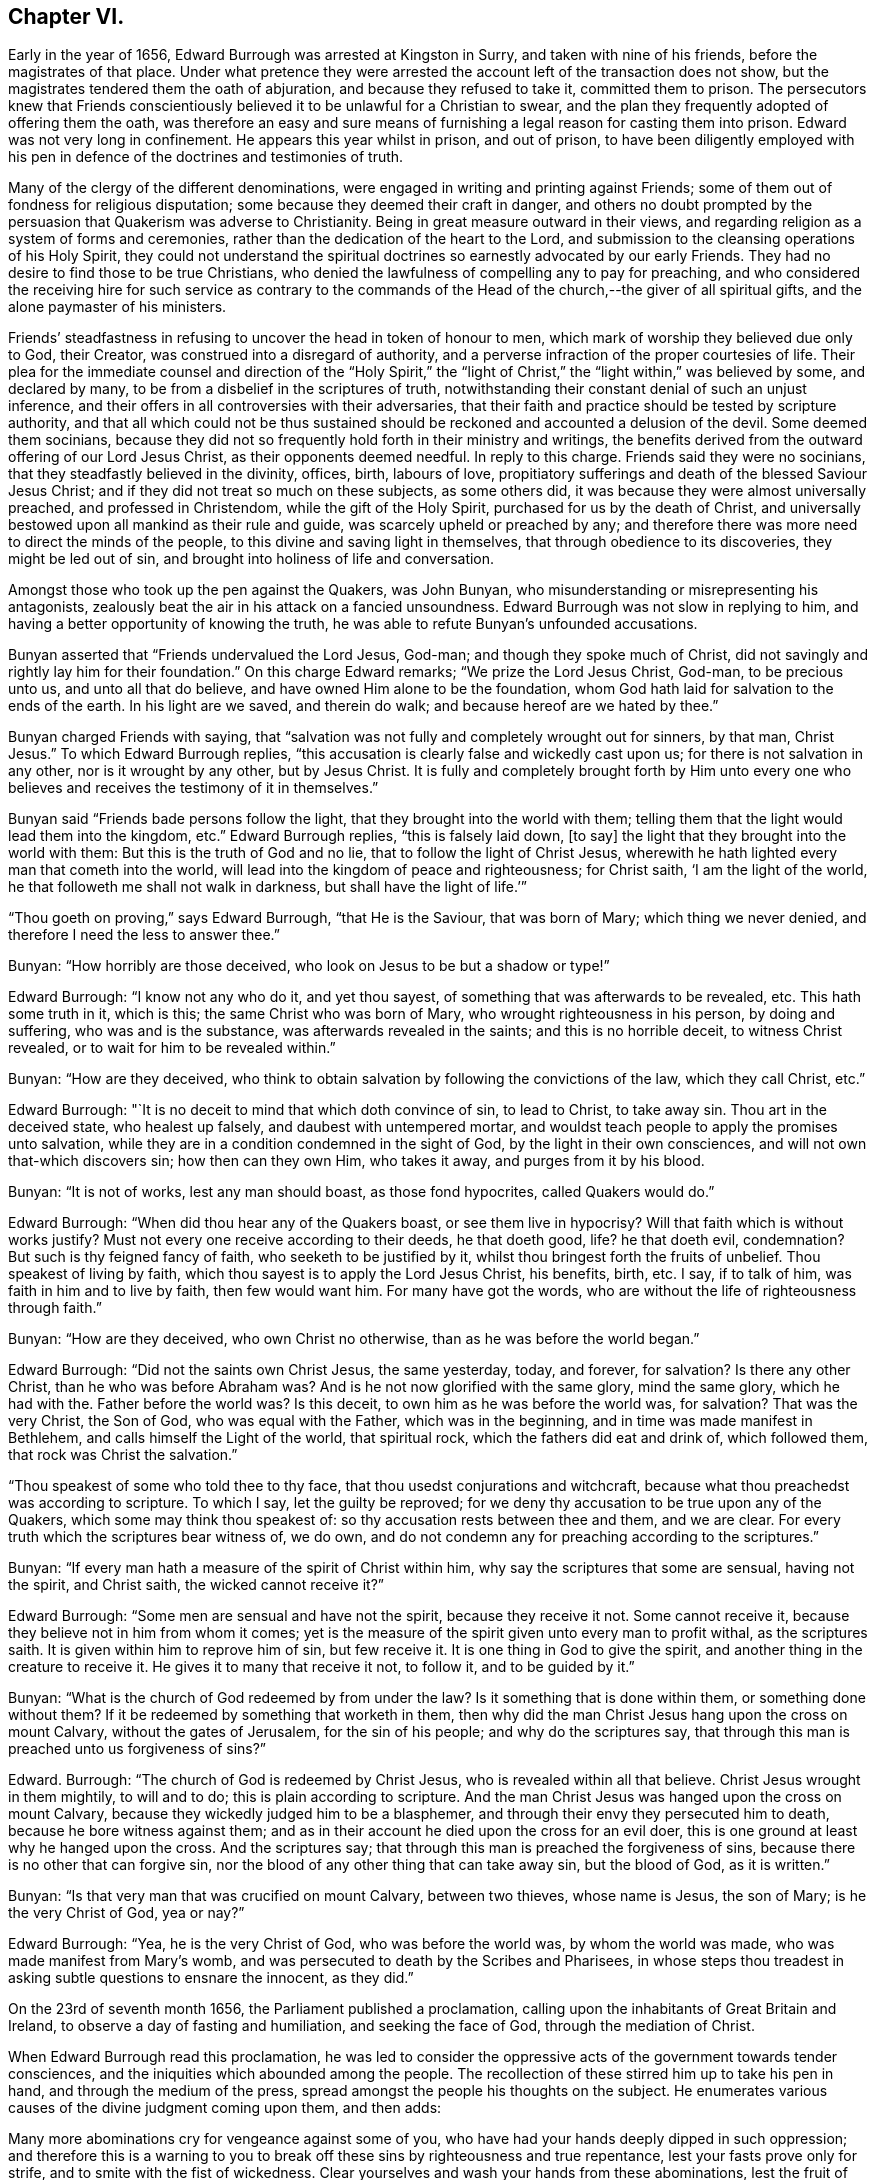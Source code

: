 == Chapter VI.

Early in the year of 1656, Edward Burrough was arrested at Kingston in Surry,
and taken with nine of his friends, before the magistrates of that place.
Under what pretence they were arrested the account left of the transaction does not show,
but the magistrates tendered them the oath of abjuration,
and because they refused to take it, committed them to prison.
The persecutors knew that Friends conscientiously
believed it to be unlawful for a Christian to swear,
and the plan they frequently adopted of offering them the oath,
was therefore an easy and sure means of furnishing
a legal reason for casting them into prison.
Edward was not very long in confinement.
He appears this year whilst in prison, and out of prison,
to have been diligently employed with his pen in
defence of the doctrines and testimonies of truth.

Many of the clergy of the different denominations,
were engaged in writing and printing against Friends;
some of them out of fondness for religious disputation;
some because they deemed their craft in danger,
and others no doubt prompted by the persuasion that Quakerism was adverse to Christianity.
Being in great measure outward in their views,
and regarding religion as a system of forms and ceremonies,
rather than the dedication of the heart to the Lord,
and submission to the cleansing operations of his Holy Spirit,
they could not understand the spiritual doctrines
so earnestly advocated by our early Friends.
They had no desire to find those to be true Christians,
who denied the lawfulness of compelling any to pay for preaching,
and who considered the receiving hire for such service as contrary to
the commands of the Head of the church,--the giver of all spiritual gifts,
and the alone paymaster of his ministers.

Friends`' steadfastness in refusing to uncover the head in token of honour to men,
which mark of worship they believed due only to God, their Creator,
was construed into a disregard of authority,
and a perverse infraction of the proper courtesies of life.
Their plea for the immediate counsel and direction of the "`Holy Spirit,`"
the "`light of Christ,`" the "`light within,`" was believed by some,
and declared by many, to be from a disbelief in the scriptures of truth,
notwithstanding their constant denial of such an unjust inference,
and their offers in all controversies with their adversaries,
that their faith and practice should be tested by scripture authority,
and that all which could not be thus sustained should
be reckoned and accounted a delusion of the devil.
Some deemed them socinians,
because they did not so frequently hold forth in their ministry and writings,
the benefits derived from the outward offering of our Lord Jesus Christ,
as their opponents deemed needful.
In reply to this charge.
Friends said they were no socinians, that they steadfastly believed in the divinity,
offices, birth, labours of love,
propitiatory sufferings and death of the blessed Saviour Jesus Christ;
and if they did not treat so much on these subjects, as some others did,
it was because they were almost universally preached, and professed in Christendom,
while the gift of the Holy Spirit, purchased for us by the death of Christ,
and universally bestowed upon all mankind as their rule and guide,
was scarcely upheld or preached by any;
and therefore there was more need to direct the minds of the people,
to this divine and saving light in themselves, that through obedience to its discoveries,
they might be led out of sin, and brought into holiness of life and conversation.

Amongst those who took up the pen against the Quakers, was John Bunyan,
who misunderstanding or misrepresenting his antagonists,
zealously beat the air in his attack on a fancied unsoundness.
Edward Burrough was not slow in replying to him,
and having a better opportunity of knowing the truth,
he was able to refute Bunyan`'s unfounded accusations.

Bunyan asserted that "`Friends undervalued the Lord Jesus, God-man;
and though they spoke much of Christ,
did not savingly and rightly lay him for their foundation.`"
On this charge Edward remarks; "`We prize the Lord Jesus Christ, God-man,
to be precious unto us, and unto all that do believe,
and have owned Him alone to be the foundation,
whom God hath laid for salvation to the ends of the earth.
In his light are we saved, and therein do walk; and because hereof are we hated by thee.`"

Bunyan charged Friends with saying,
that "`salvation was not fully and completely wrought out for sinners, by that man,
Christ Jesus.`"
To which Edward Burrough replies,
"`this accusation is clearly false and wickedly cast upon us;
for there is not salvation in any other, nor is it wrought by any other,
but by Jesus Christ.
It is fully and completely brought forth by Him unto every one
who believes and receives the testimony of it in themselves.`"

Bunyan said "`Friends bade persons follow the light,
that they brought into the world with them;
telling them that the light would lead them into the kingdom, etc.`"
Edward Burrough replies, "`this is falsely laid down, +++[+++to say]
the light that they brought into the world with them:
But this is the truth of God and no lie, that to follow the light of Christ Jesus,
wherewith he hath lighted every man that cometh into the world,
will lead into the kingdom of peace and righteousness; for Christ saith,
'`I am the light of the world, he that followeth me shall not walk in darkness,
but shall have the light of life.`'`"

"`Thou goeth on proving,`" says Edward Burrough, "`that He is the Saviour,
that was born of Mary; which thing we never denied,
and therefore I need the less to answer thee.`"

Bunyan: "`How horribly are those deceived,
who look on Jesus to be but a shadow or type!`"

Edward Burrough: "`I know not any who do it, and yet thou sayest,
of something that was afterwards to be revealed, etc.
This hath some truth in it, which is this; the same Christ who was born of Mary,
who wrought righteousness in his person, by doing and suffering,
who was and is the substance, was afterwards revealed in the saints;
and this is no horrible deceit, to witness Christ revealed,
or to wait for him to be revealed within.`"

Bunyan: "`How are they deceived,
who think to obtain salvation by following the convictions of the law,
which they call Christ, etc.`"

Edward Burrough: "`It is no deceit to mind that which doth convince of sin,
to lead to Christ, to take away sin.
Thou art in the deceived state, who healest up falsely,
and daubest with untempered mortar,
and wouldst teach people to apply the promises unto salvation,
while they are in a condition condemned in the sight of God,
by the light in their own consciences, and will not own that-which discovers sin;
how then can they own Him, who takes it away, and purges from it by his blood.

Bunyan: "`It is not of works, lest any man should boast, as those fond hypocrites,
called Quakers would do.`"

Edward Burrough: "`When did thou hear any of the Quakers boast,
or see them live in hypocrisy?
Will that faith which is without works justify?
Must not every one receive according to their deeds, he that doeth good, life?
he that doeth evil, condemnation?
But such is thy feigned fancy of faith, who seeketh to be justified by it,
whilst thou bringest forth the fruits of unbelief.
Thou speakest of living by faith, which thou sayest is to apply the Lord Jesus Christ,
his benefits, birth, etc.
I say, if to talk of him, was faith in him and to live by faith, then few would want him.
For many have got the words, who are without the life of righteousness through faith.`"

Bunyan: "`How are they deceived, who own Christ no otherwise,
than as he was before the world began.`"

Edward Burrough: "`Did not the saints own Christ Jesus, the same yesterday, today,
and forever, for salvation?
Is there any other Christ, than he who was before Abraham was?
And is he not now glorified with the same glory, mind the same glory,
which he had with the.
Father before the world was?
Is this deceit, to own him as he was before the world was, for salvation?
That was the very Christ, the Son of God, who was equal with the Father,
which was in the beginning, and in time was made manifest in Bethlehem,
and calls himself the Light of the world, that spiritual rock,
which the fathers did eat and drink of, which followed them,
that rock was Christ the salvation.`"

"`Thou speakest of some who told thee to thy face,
that thou usedst conjurations and witchcraft,
because what thou preachedst was according to scripture.
To which I say, let the guilty be reproved;
for we deny thy accusation to be true upon any of the Quakers,
which some may think thou speakest of: so thy accusation rests between thee and them,
and we are clear.
For every truth which the scriptures bear witness of, we do own,
and do not condemn any for preaching according to the scriptures.`"

Bunyan: "`If every man hath a measure of the spirit of Christ within him,
why say the scriptures that some are sensual, having not the spirit, and Christ saith,
the wicked cannot receive it?`"

Edward Burrough: "`Some men are sensual and have not the spirit,
because they receive it not.
Some cannot receive it, because they believe not in him from whom it comes;
yet is the measure of the spirit given unto every man to profit withal,
as the scriptures saith.
It is given within him to reprove him of sin, but few receive it.
It is one thing in God to give the spirit,
and another thing in the creature to receive it.
He gives it to many that receive it not, to follow it, and to be guided by it.`"

Bunyan: "`What is the church of God redeemed by from under the law?
Is it something that is done within them, or something done without them?
If it be redeemed by something that worketh in them,
then why did the man Christ Jesus hang upon the cross on mount Calvary,
without the gates of Jerusalem, for the sin of his people; and why do the scriptures say,
that through this man is preached unto us forgiveness of sins?`"

Edward.
Burrough: "`The church of God is redeemed by Christ Jesus,
who is revealed within all that believe.
Christ Jesus wrought in them mightily, to will and to do;
this is plain according to scripture.
And the man Christ Jesus was hanged upon the cross on mount Calvary,
because they wickedly judged him to be a blasphemer,
and through their envy they persecuted him to death,
because he bore witness against them;
and as in their account he died upon the cross for an evil doer,
this is one ground at least why he hanged upon the cross.
And the scriptures say; that through this man is preached the forgiveness of sins,
because there is no other that can forgive sin,
nor the blood of any other thing that can take away sin, but the blood of God,
as it is written.`"

Bunyan: "`Is that very man that was crucified on mount Calvary, between two thieves,
whose name is Jesus, the son of Mary; is he the very Christ of God, yea or nay?`"

Edward Burrough: "`Yea, he is the very Christ of God, who was before the world was,
by whom the world was made, who was made manifest from Mary`'s womb,
and was persecuted to death by the Scribes and Pharisees,
in whose steps thou treadest in asking subtle questions to ensnare the innocent,
as they did.`"

On the 23rd of seventh month 1656, the Parliament published a proclamation,
calling upon the inhabitants of Great Britain and Ireland,
to observe a day of fasting and humiliation, and seeking the face of God,
through the mediation of Christ.

When Edward Burrough read this proclamation,
he was led to consider the oppressive acts of the government towards tender consciences,
and the iniquities which abounded among the people.
The recollection of these stirred him up to take his pen in hand,
and through the medium of the press,
spread amongst the people his thoughts on the subject.
He enumerates various causes of the divine judgment coming upon them, and then adds:

Many more abominations cry for vengeance against some of you,
who have had your hands deeply dipped in such oppression;
and therefore this is a warning to you to break off
these sins by righteousness and true repentance,
lest your fasts prove only for strife, and to smite with the fist of wickedness.
Clear yourselves and wash your hands from these abominations,
lest the fruit of them be given to you to eat for food.
Let this, O ye rulers! be acceptable counsel unto you,
that the day of happiness may appear,
and the long expected day of liberty may yet dawn through this dark night of bondage,
which overshadows your heads that you cannot behold the glory of the sun.
And herein shall you be established, and we shall have cause to bless the Lord for you,
and with you; otherwise you shall fail, and evil shall be upon you,
and upon the nation for your sakes.

You that fear God, give audience, and keep yourselves pure from the iniquities,
which the rest love to drink in; and though your power be shorter,
and your voice lower than the uprightness of your hearts desire,
be faithful unto God in bearing your testimony for him,
and against all that which with the light of Jesus, you see to be contrary to him.
Be awakened unto righteousness, judgment and mercy.
The light is springing over your heads,
and the day of the Lord is dawning out of darkness;
a seed is sown in your dominions which cannot be rooted out,
till it has overspread the earth with the precious fruit thereof;
and though it be striven against to be plucked up,
yet shall the branch and root thereof be everlastingly renowned, for it is the true Jew,
and he that falls before it shall never rise up again.

Edward Burrough, in the midst of his numerous other engagements,
found time to superintend the printing of various
writings from the prolific pen of his friend,
and father in the truth, George Fox.
To some of these he prefixed or added a few lines.
A preface written by him to one of these publications,
entitled A Testimony of the True Light of the World,
bears date the 1st of the eleventh month, 1656.
In this preface he says;
"`This is truth from the Lord God,--there is no other name given for salvation,
but the name of Jesus; there is no other Christ Jesus,
but he who lighteth every man that cometh into the world.
Except this Christ Jesus be revealed by the Spirit of the Father within,
salvation is not received by him.
Therefore all Friends who have received the testimony
of the light of the Son of God within you,
and have believed the report of the Father, and of the Son,
hold fast the word of that testimony and dwell in it, and walk in it.
This is the power of God, which will keep you from all unrighteousness,
and so from condemnation.
If any turn from the light, they run into evil, and backslide from the Truth.
Such shall bear their own shame and condemnation, in the sight of God,
and all his children; for this is the message which was, and is, '`God is light,
and in him is no darkness at all.`'`"

John Bunyan was still unable to understand Quakerism,
and being stirred up by the reply of Edward Burrough,
he came out in print with a "`Vindication`" of his
former charges against the Society of Friends.
Edward was not long in following him through the press with an answer,
in a quarto of 64 pages, entitled, Truth the Strongest of All.
This reply set forth the doctrines of the Christian religion in words,
which to one who was prepared to understand the language employed,
and to give credit to the author for sincerity,
would have been sufficient to establish the Scriptural
soundness of Edward Burrough and his friends.
But John Bunyan was not in a condition to perceive it,
and it is probable that the closeness of the reproofs administered to him,
had a tendency to blunt his appreciation of the force of the argument.

Soon after this publication, which was issued from the press,
in the twelfth month of this year,
Edward Burrough left London to visit the brethren in Essex,
Francis Howgill being at this time in Kent.
Edward soon returned to the city,
where the difficulties connected with James Nayler
and his ranting companions had not subsided.
Appreciating the trials to which some of the newly convinced were subjected,
because of James Nayler`'s fall, Edward wrote two epistles of encouragement to them.
These he sent from London the 2nd of the third month 1657.

The first addressed "`to all the called and chosen to faithfulness in Christ Jesus,
and to such as are found worthy to suffer,`" contains the following; viz.

To all the children of light everywhere, who fear and love the Lord,
who are begotten of God, and unto whom he is known in the spirit and in the truth,
this is a testimony of the Father`'s love unto you.
Grace, mercy, and peace, from him that lives forever, the God of light and life,
be multiplied in you all, that you may daily be renewed in strength,
and girded with truth, and armed with the whole armour of God,
and may be kept by his power until the day of salvation,
to walk in subjection to Jesus Christ, witnessing the power and presence of God in you,
and amongst you, giving you power to fulfill his will in all things.
Thus into all righteousness, and out of all evil you may be led,
and preserved unto the end;, and in the end to show forth the praises of God,
in this generation, as a people called of him,
and redeemed by him for his great glory`'s sake; even so Amen, and Amen.

Dearly beloved, this is the message which came unto you, which is true,
that God is light, and in him is no darkness at all;
the message of peace and reconciliation,
and of glad tidings unto all that have sought the Lord, which we received of him,
and you have heard.
All that have received it are gathered to God, and are in covenant with him,
and one with another,
and are in that which reconcileth and joineth unto Christ Jesus the second Adam.
He is the Lord from Heaven, the prince of peace, the Saviour and the deliverer,
who is made manifest in power, and condemneth the transgressor, and slayeth the enmity,
and raiseth the life out of death.
This is he who kills and makes alive, even God who is light, who brings down one,
and sets up another; who makes war against the mighty, and gives peace to the poor;
and besides him there is none.
He searcheth man`'s heart, and trieth the reins, and knows the thoughts,
and every creature is manifest in his sight,
who gives to every one according to his doing.
This is he who standeth in the congregation of the righteous, even in the midst of us,
and siteth Judge amongst the gods.
Unto him must all the gods of the earth bow,
and the inhabitants of the earth must tremble before him;
and unto him every tongue shall confess, and the light in every man shall answer,
when he ariseth to judgment, who is a swift witness,
to condemn or justify all the children of men on the face of the earth.

This is the God of truth whom we worship, and who will be worshipped in spirit,
and in truth, who is the God of Abraham, and his seed forever;
and with him there is no change, nor shadow of turning.
He hath made known his name, and his power, and his wonderful works in this his day,
and hath caused his voice to be heard in the earth, and the dead have heard,
and now live.

And his name is exalted on high amongst all that fear him, and obey his voice;
and he hath given his Son a covenant of light,
who lighteth every man that cometh into the world with the true light of life,
or condemnation, that all who receive him may come to the knowledge of the Father,
whom to know is life eternal.

And this is the Christ, the Saviour, in whom we have believed, and whom we preach,
who is the way, the truth, and the life, the foundation of God, which cannot be moved;
the Word of God is his name, and there is no other name given for salvation.
This is he who was dead, and is alive, and lives forevermore,
and there is no other to be looked for.
If any preach any other, let them be accursed; and if any bring any other message,
let them not be received.

All you who have believed in Christ Jesus, who is the light of the world,
and have received the knowledge of God, who is light himself and searcheth your hearts,
I exhort you, and warn you all in his presence, to wait upon him, and to fear before him,
and to walk with him forever in uprightness of heart,
which is of great price in his sight.
Forget not his righteous judgments, which he hath made known,
lest you wax fat through mercies, and rebel against him,
and become disobedient and gainsaying, and so be destroyed from being a people;
but be stayed upon the Lord, and let your hearts be established with grace.
Be not tossed, nor shaken with any wind of doctrines of men,
which is not from the life of God, nor reacheth to the life in you,
but begets into idolatry, to worship other gods than he who is light.

Be not troubled at temptations, nor at sufferings, nor at reproaches,
nor any other thing; but stand in the counsel of God, and in his long-suffering,
and wait patiently upon him, in your measure of the grace of God received,
which is sufficient for you, to preserve you, that you may receive victory over death,
and over him that hath the power of it,
to trample upon all that which is contrary to the life of God within you,
and without you.
Neither be you troubled nor offended in Christ.
If any among you deny the Lord, and backslide from his pure way,
through an evil heart of unbelief, and so become disobedient children,
and vex the righteous soul, such shall bear their own burden,
and condemnation in the day of the Lord; and shall know, that truth changes not,
but is the same forever, though the deceitful-hearted through unbelief depart from it,
and choose their own ways, and despise the counsel of the Lord, to their own destruction.

But be ye more watchful, and faithful, and valiant for the truth upon earth,
unto the end; that you may be found faithful witnesses unto the name of Lord,
in this crooked generation; and may receive the fulfilling of the promise of God,
and may witness God within you, the Emanuel, the Saviour, God with us.
This is the whole salvation, and there is no other to be expected, or witnessed,
than this, that God dwells in us, and walks in us, according to his promise;
and all that know this, need not go forth to the right hand, or to the left,
but salvation is come unto us.

He takes away sin, and saves from it, and from condemnation;
and who witness this are begotten by the word of God, and born of the immortal seed,
and are new creatures.
Now there is no condemnation, but the reward of righteousness and peace to us,
who are not in the flesh, but in the spirit.
Here we witness the Lord is our God, and we are his people,
and he seeth no sin in us who are born of him, nor remembers iniquity;
but his covenant is with us,
and the kingdom is become the Lord`'s and his dominion is set up.
Here God is all in all, where the prince of darkness is cast out;
and this is the end and substance of all ministrations, which we bear witness of.

I exhort all you that are called of God everywhere,
patiently to wait in the way of the Lord, and in his judgments, to receive this,
and to possess it within you, that you may be worshippers of God, and doers of his will,
and may have the witness, that you are accepted of him,
and may know your calling and election sure, where nothing that defileth can enter,
but that may be taken away and removed.
And him you may feel and witness, whom Satan hath nothing in, who is the second Adam,
and cannot be overcome, but is greater than the first Adam,
who was overcome (though innocent), and is lost from the presence of God.
But he in whom there is no sin, and who cannot transgress,
comes to seek and to save that which was lost in sin,
and to bring back that which was driven away by sin.
He is greater than innocency, and overcometh the devil, and is called the Son of God;
and to him that overcometh, who is the light of the world,
is all power given of the Father.
And know him in you all to be greatest, who is not of the world,
nor can bow to the devil, to give you dominion and authority over all the world,
and the powers of hell and death, even he who sealeth up the old dragon in perdition,
never more to deceive.
He who witnesseth this, knoweth the election which it is not possible to deceive,
or be deceived.

As every one of you have received him who is the Lord from Heaven,
so let your faith stand in him, and walk in him;
and let all your conversation be ordered by him,
in all pure and blameless walking in the sight of your enemies,
that it may be manifest that you are branches in him,
and that you have received power to become the sons of God,
and that you are heirs of the inheritance which shall not fade away.

And all you that witness this, your eye is open to see God,
and you are cleansed from sin by the Word of God, and you have received peace with God,
and glad tidings from him in your own souls; and this is salvation by the second Adam.
Herein be established and settled, and look not for another;
for there is not any besides this Saviour, and this salvation; but if any preach another,
believe him not; and if any cry, lo here, and lo there is Christ, without you,
go not after them, nor follow them, but know him within you, who is greater than all.
Yea, if we ourselves, or an angel from Heaven, preach any other Jesus,
than he that lighteth every man that cometh into the world; or any other salvation,
than God with us, let us be accursed.
For this is the gospel of our salvation, Christ Jesus within us the hope of glory,
the power and wisdom of God to rule and reign in us,
by which we are changed from death to life,
and translated from the power of darkness into the kingdom of his dear Son.

And now all Friends and elect of God, who are called and faithful,
you that have received this testimony which God hath given of the Son,
and which the Son hath given of the Father,
which in faithfulness hath been testified in this generation;
I exhort you all in the fear and counsel of the Lord,
take heed to that which you have believed, and heard, and learned of the Father,
which is the truth as it is in Jesus, and shall abide forever.
Be not removed from your hope, nor given to change, but mind the life of God in you all,
which is immortal, and is but one,
and it answereth to the Lord in judgments and in mercies,
and one to another in that which is righteous and just,
and witnesseth against all the works of the world, which are evil,
and not wrought in God.

Ye that know this which is of the Father in you, dwell in it, and walk in it,
and be not shaken out of it, nor removed from it,
for it is the way of peace unto everlasting rest, where there is no sorrow,
but righteousness, peace and joy in the Holy Ghost.
Every one in particular, have salt in yourselves to savour withal,
that you may resist the wicked one in all his temptations,
and may not join to anything which is out of union, and contrary to the life of God,
and to the truth which you have received; that you may never be betrayed of your hope,
nor of the simplicity which is in Christ Jesus, in which the Father is well pleased.
Let the light of the world guide you in all things,
that your works may be wrought in God, never to be condemned, nor you to suffer loss;
knowing this first, that none are justified by him,
but them that are led and guided by him; and to whom he is a Saviour,
he is also a teacher, and he is given to teach in all the ways of truth.

Let your fellowship be in the life and power of God,
and know not one another in words only, and in outward appearance,
but witness one another in the spirit and in the truth, and have communion there,
in breaking the bread of life, that Christ Jesus may be seen to be head in you,
and you members to serve him, and one another, all receiving wisdom from the head,
and virtue from the vine, Christ Jesus, that you may abound in love, mercy and peace,
and all the fruits of righteousness unto the Father.
Dwell in the fear and counsel of God, and be subject to his will,
not despising the cross, which is the power of God,
which slayeth the birth that is born of the flesh, which is not heir of the promise;
but walk in the cross daily, that your understandings may be kept open,
to try and discern all spirits, whether they be of God.

Believe not every spirit, for lying spirits may arise among yourselves,
and go forth from the light, who are not in the truth,
but in the feignedness and hypocrisy, with false visions, and lying imaginations,
handling the word of God deceitfully, and corrupting and perverting the pure way of God;
having the form, but not the power, having left the power and gone from the light.
Such utter the words of truth without the life, and are but as the chaff to the wheat,
and they are to be denied and resisted, and not joined to,
lest innocency and simplicity be betrayed, and your faith made void,
and so you be destroyed from the life of God, and death surprise you,
and darkness enter your dwellings, and so unbelief, and doubting and murmuring,
and lustings after evil arise in you,
and you be perverted from the worship of the true God,
and grieve his righteous spirit by bowing to idols, and following of other lovers;
and so the true God, who hath brought you out of Egypt,
and made manifest his power in you, be forgotten,
and the faith of his Son made shipwreck of,
and your latter end be worse than the beginning,
and the name of the Lord be dishonoured by you; and then woe unto you,
his wrath shall suddenly break out against you.

Wherefore hear and fear, and hearken unto the word of the Lord.
He hath caused his light to shine forth, and his voice to be heard;
he hath proclaimed his name amongst you,
and hath caused his marvellous light to approach when you sat in darkness,
in the land of the shadow of death.
When you were lost, he sought you, and when you were driven away and scattered,
he found you, and brought you home.
When you were in your blood and no eye pitied you, he had mercy upon you,
and bound you up, and healed you.
When you were dead, he said unto you, live; and it was so.
When you were led captive by the devil under the power of death,
he broke the chains and set you free; and when there was none to help or save,
his own arm brought deliverance and salvation,
and the way of life and peace he set before you.

And now all this hath his own arm accomplished,
that you should be a praise unto him forevermore.
If you walk in the way which he hath set before you,
and keep his covenant which he hath made with you, and fulfill his will,
and walk in righteousness, in love, and unity, in meekness, lowliness, humbleness,
and in soberness, and watchfulness, and in fear of his name;
then shall his presence never forsake you,
nor his outstretched arm cease to defend and preserve you.
He shall go before you, and be your reward; and he shall be your God,
and you shall be his people; and shall dwell in him; and he shall be your hiding-place,
and he will be to you a father, and you shall be his children,
and his blessing and peace shall remain in your habitations forever and ever.

But if any of you turn aside for a thing of naught, after vanity,
and deny the way of righteousness, and forget the Lord and kick against him,
and follow the way and counsel of your own hearts, and worship other gods,
and join yourselves to strangers, and make the cross of Christ of none effect,
and turn from the light of Christ within you, and fulfill your own wills,
and the desire of your own minds,
and go out of the fear of the Lord into the liberty of the flesh,
(which is not the liberty in Christ Jesus) and so seek yourselves,
and strive for mastery, to be one above another, and surmise evil one against another,
and the bond of peace be broken, and vain contention and strife appear;
then shall the rod of God smite you, and his wrath be suddenly kindled against you,
and you shall not prosper, but his countenance shall be hid,
and the terrors of the Lord and lamentations shall possess you,
and peace shall flee far from you.
Such shall be cast out of the camp of the Lord,
and shall have no part in the inheritance, but the blessing shall depart,
and the curse shall enter, till utter destruction.
If any of you deny the Lord, unto whom his way is made manifest, he will deny you,
and you shall have no part in him,
but vengeance in flames of fire will he render upon the disobedient,
manifold more than if his love and way of peace had not been made manifest to you,
and the light of the world is your condemnation forevermore, if you turn from it.

And in the presence of the living God, I warn you all, believe not that spirit,
neither follow it,
which brings any other message than what hath been declared from the beginning.
Believe not him which crieth, lo here, or lo there is Christ without you,
or that draweth from the measure of Christ within you, to hearken to,
or to be taught by any other thing.
For that spirit is not of the Father which preacheth any
other Christ than he that is the light of the world,
and lighteth every man that cometh into the world; or bringeth any other message,
than that God is light in himself, and hath given his Son a light into the world.
This is the true testimony of the Father, and of the Son;
and he that testifieth any other message, is to be judged and denied.
He is not a worshipper of the true God, but out of the truth, and in the error,
and a deceiver, being deceived.

Believe not that spirit, neither follow it,
which ministereth to others that which it hath not learned of the Father,
but hath the words without the power,
and liveth not in the power of what it ministereth forth in words,
nor is in what it declareth, but is in outward show, in the hypocrisy and feignedness,
and reacheth not the life of God, but vaileth and covereth it;
that spirit is not of the Father, but is to be denied, and not received.

Believe not that spirit, neither follow it, which is at liberty in the flesh,
and maketh the offence of the cross to cease,
which is exalted out of the fear of the Lord, in the liberty of the earthly,
which crucifieth the life, and darkeneth the eye.
That spirit will boast of joy and peace, and experience, and knowledge,
and speak high words in the airy mind, and would lead you to glory above the cross,
till you be past feeling the life; and that spirit begetteth into the love of the world,
which passeth away.
Beware of that spirit, for it is not of the Father, but to be condemned.

Believe not that spirit, neither follow it, which is hasty, and forward, and rash;
for that goeth out of God`'s counsel and betrayeth the just, and striveth to be greatest,
and to be above the weak, and despiseth him, and would be master, and not a servant,
and would rule, and not be ruled in the meek and lowly government of Christ.
That spirit will judge rashly and unsavourily,
and condemn another in secret in what itself is guilty of.
Beware of that spirit, for it is not of God, but to be judged with the life of God.

Believe not that spirit, neither follow it, which seeks to have praise of men,
and would beget divisions and make parties,
which respects persons and glories in gifts and knowledge, and parts,
more than in the giver, and admires men more than Him that gives the increase,
and feeds of the knowledge in that nature which is to be famished,
and glories in what hath been done by it,
as though it had not received power from the Lord,
and is exalted as though it bore the root, not knowing that it is borne of the root.
That spirit spends its treasures amongst harlots, and despises the poor,
and seeks occasion to glory over the weak, that it may be renowned;
beware of that spirit, I charge you all, for it is not of the Father, nor to be followed,
but to be condemned, and resisted unto death.

Believe not that spirit, neither follow it,
which preacheth not from the measure of God received, and to be manifest to it in you,
and approved by it only; but speaks above the measure,
and reaches not to the measure of the grace of God; which leads after words,
and cries peace to the rich, and judgment to the poor,
and the word of God is not divided aright, but heals up falsely,
and daubs with untempered mortar, and cries war where God speaks peace.
That spirit is a deceiver and a betrayer, and feeds but the ear, and not the life,
and darkens the counsel of God by words without knowledge, and is not of the Father,
but of the world, and to be denied and condemned.

Believe not that spirit, neither follow it, which is not subject to rule and order,
and is not meek, and diligent, and long-suffering, but heady, and high, and untoward,
seeking occasions against the just, and watcheth for evil.
That spirit will not bear reproof, but is slothful and careless, surmising evil,
and backbiting, and conforms in appearance, making a fair shew, but is not unto God,
as it appears to man.
It would go, and is not called; and will not go when it is called;
and seeks for the praise of men more than God, and that is fruitless ground,
and brings forth briars and thorns in secret, which chokes the seed of God.
Beware of that spirit, it is a lover of this world; have no fellowship with it,
for it is a deceiver, and is to be denied.

Believe not that spirit, neither follow it, which is tossed and unsettled,
and is given to change, and is not established with grace,
but hunts for the precious life, and seeks by flattery to beguile the innocent.
This spirit is zealous for a moment, but is soon overcome,
and brings not forth fruit to perfection, but withers,
and its latter end is worse than the beginning.
That spirit is exalted into presumption in peace, and cast into desperation in trouble,
and the double mind lodgeth in it, and it is unstable in all its ways,
and is a ground for the seed of Satan, and to it there is no peace from God;
and beware of that spirit, for it is not of the Father, but to be condemned.

Believe not that spirit, neither follow it, which is more zealous than knowing,
whose zeal is without true knowledge, and stands in that which is corrupted,
that flourisheth for a moment, but cannot endure forever.
It hath no root in itself, but is furious and passionate, and not long-suffering.
That spirit knows not itself, but would devour its adversaries with bitterness,
and not gain by long-suffering; that is not the spirit of the Father,
but must be denied in all.

Believe not that spirit which draws back into the world, into its lusts and liberty,
and fashions which pass away.
That spirit forgets God and draws back, for his soul hath no pleasure in it,
but is vexed with it, where the cross is made of none effect,
and the false liberty is walked in, which murders the life.
That spirit is of the devil, and is to be condemned.

And now all friends of God everywhere, who know him, and are known of him,
whom he hath gathered out of this untoward generation, be diligent in your callings,
and keep your meetings in faithfulness, waiting upon the Lord,
that you all may receive of his fullness, and may be nourished up unto himself,
as trees of righteousness, the planting of his own right hand,
to spread forth his name and glory, as a people saved by him.
And this know and understand, that spirit is not of the Father,
which confesseth not the Son to be come in the flesh,
who destroys the works of the devil, and takes away sin.
That spirit believe and follow which condemns sin, and destroys it, and takes it away,
and so gives peace with God in your consciences, and leads you into all truth,
and keeps you from all evil.
You that witness this, the Son you know, and the Father you know, to dwell with you,
and in you; and this is the first, and the last.
Believe in him, and follow him, and look not for any other;
and in this the Father of life and glory, whose dominion is without beginning and end,
establish you, and preserve you: amen and amen.

The second Epistle addressed "`to all that suffer for the testimony of Jesus,
and for his name`'s sake,`" is as follows; viz.

The glorious God of truth hath appeared,
and made known his way and truth perfectly in this our day,
and hath chosen unto himself faithful witnesses, to testify of his name,
and of his truth before rulers and people;
and hath brought forth a seed which is not of this world, which cannot bow to the devil,
but is heir of God`'s inheritance,
though a sufferer in this world under the powers thereof.
Many in this generation, who are called, and faithful, and chosen,
bear witness unto the name of the Lord in sufferings and tribulations,
whom he will honour, because they honour him,
who is exalting his truth and his people through sufferings.

And now all Friends who are called to suffer for the testimony of Jesus,
and for the exercise of a pure conscience, which you hold,
be valiant for the truth upon earth, and faint not,
but finish your testimony with joy for the Lord, and against all your enemies.
Look not forth at afflictions and sufferings,
but look beyond them to the recompense of reward; neither be offended in Christ,
though ye are called to suffer for him, and for his name sake;
but dwell in the peace with God, which is a sufficient reward.
Take heed to your life which is immortal, that you may feel and enjoy it,
and account that the present sufferings are not worthy
to be reckoned with the glory that is to be revealed,
and of which you have the earnest, even present peace with God.
Look beyond your sufferings, and feel the life of God in you fresh and lively,
which is more than all things, to carry you above all the world, and all its envy,
which is against the seed of God.

Take heed of temptations, for the power of Satan will work,
and is near to tempt you in sufferings, to gain dominion over you,
and to touch your life, and to cast you down.
Therefore mind the life of God in you to have dominion, which Satan hath nothing in,
which is not given him to touch; and that is more than all; yea,
all that a man hath will he give for his life to enjoy, when he is tried.
You are tried by sufferings and tribulations, and your faith and patience are proved;
therefore approve yourselves faithful unto the Lord, by long-suffering and patience,
that Satan overcome you not.
Though he may touch you, and have power to cast some of you into prison,
and otherwise to winnow you, and to try you for your life; yet be faithful unto death,
and you shall receive the crown of life eternal; and keep the word of his patience,
that you may be delivered, and Satan may bow under your foot.

And all you who suffer for well-doing,
who hold fast the testimony which you have received of God,
when your hearts are searched, you are blessed from the Lord;
you shall possess your reward, which no man can take away, even the life, and liberty;
and treasure, which Satan cannot touch or spoil you of.

Ye that suffer because you cannot fulfill wickedness, nor the will of man,
but are of the seed which cannot please man, nor bow to the devil; ye suffer for Christ,
and for righteousness sake, who cannot walk contrary to the light of Christ within you,
but rather choose to suffer under corrupt men and laws,
than to transgress God`'s righteous law, written in your hearts;
you are chosen to fulfill the will of God by sufferings, and are not of the world,
and therefore the world hates you.

All you that suffer imprisonment of body, or spoiling of goods, or travails,
or any other thing, because you cannot pay tithes,
this is the word of the Lord God unto you; you suffer for righteousness sake,
and for the name of Christ, and unjustly, by the oppression of men, for well-doing,
and not for evil; and the Lord will be your exceeding great reward.
Look beyond your outward liberty, and know the liberty in spirit, in the Father,
and in the Son, where is everlasting peace and freedom,
which none can bring into bondage.
Look beyond all outward treasure and riches, and see God`'s treasure, and possess it,
which never waxes old, which none can spoil you of.

As witnesses for the Lord, and for his truth and covenant you suffer;
and it is for a testimony against all your enemies,
and against oppression and oppressors.
For the cry of that oppression the land groans, and for ages hath done;
but the Lord is now risen against it; for its cry reacheth to heaven,
against the unrighteous exactors, whose cruel hands have heavily oppressed the just,
and the poor in this particular.
Your suffering is for a testimony against your cruel adversaries,
whether priests or others, and against the unjust judges and lawyers,
and their whole train of oppressors; for this end are you called to suffer,
and to you it shall be made easy, if you abide in the counsel of God,
till vengeance overcome your adversaries.
Therefore lift up your heads, and fulfill the will of your Father in patience,
and in faithfulness, till the Lord appear for you, who hearkeneth to the cry of the poor,
and regardeth him that suffereth unjustly,
and will recompense the oppressors into their bosoms; will break every yoke,
and be a terror to all the cruel hearted.

And all you that suffer,
who are moved by the power of the Lord to bear witness against the false worships,
and against the false teachers, and idol temples, of which the land is full;
and who are moved to testify against sin, in rulers, priests or people;
whether your sufferings be imprisonment, or beating, and stoning,
or other abuses or cruelties whatsoever, which the devil hath power to lay upon you;
you suffer for righteousness sake, and for the name of Christ, and for well-doing,
if in the wisdom of God you be guided,
and the Lord will be your reward and peace forever.
Lift up your heads, and rejoice in him, and abide in his counsel,
ye that suffer herein for him, and for his name`'s sake.
Your suffering is for a testimony against all this generation;
against the idol worships and ways, which God`'s soul loathes,
and which he will confound; and against the idol teachers, and false prophets,
and priests, who preach for hire, and make merchandise of souls,
against whom God`'s wrath is kindled, and upon whom his indignation will be poured.
It is a testimony against the sins of rulers and people, which abound in this generation,
till the measure of it be fulfilled through persecuting you, who warn them of the evil,
and bear witness against their evil deeds,
that God may be justified when he condemneth them.

He is risen against the worships, and ways, and teachers, and people,
whose abominable iniquities have overgrown the world,
and profaneness hath gone forth from them, through nations, rulers, and teachers,
and people are all out of the way, and given to vanity, to covetousness, and idolatry;
and the breath of the Lord shall consume all who do oppress the just.

Therefore Friends, be patient and content under all tribulations and suffering,
and feel God`'s living presence near you, to overshadow you, and to be your hiding place;
and know the life, which the wickedness and cruelty of man cannot touch or reach unto;
and dwell in the power of the Lord, which moves to bear witness for him,
and against all those abominations;
and that will keep you above all the afflictions which can be cast upon you,
and you will be on the top of your enemies,
and the seed of the serpent shall hardly bruise your heel.

Woe unto the idol worships, and temples, and teachers, to all the hirelings,
and deceivers, who feed themselves and not the flock, who abound in the world,
and in this nation.
The Lord is risen against them all, to pluck up by the root,
that the branches may wither; and his arm shall watch over them, to overthrow them all,
and to make them desolate, that the just may be delivered.

All you who suffer imprisonment, or finings, or reproaches, or any thing,
because ye cannot swear for conscience sake; nor respect persons,
according to the vain customs of the heathen,
but are redeemed out of the customs and superstitions of men, which are of the world,
and are evil, and not of God, nor justified by him;
you suffer for righteousness sake and for Christ`'s sake,
and are witnesses for God herein, against the superstitions, and wickedness, and pride,
and high-mindedness of men.
The Lord is with you, if you be ruled in his wisdom, and are faithful to him;
and he will lift up your heads, till his and your adversaries be confounded.

I charge you all in the presence of the Lord, who suffer for righteousness sake,
in these things, or in any other, who are moved of the Lord to bear witness of the truth,
and against the deceits of the world, be not exalted in the flesh in your sufferings,
lest you forget God.
Neither be cast down into sorrow, lest ye be overcome of the devil;
but dwell in the measure of the power and life of God, which is above all,
and more than all.
Feel God`'s living arm to stay your hearts, to watch his own in you,
to refresh you continually.
Resist the devil on every hand, with the armour of light and truth,
that your life may be preserved in dominion over all things,
even the life which is not of this world in you, that it may not be veiled or overcome;
for to enjoy the life of God with you is enough.
If you pass through the fire, and through the water,
it keeps you and carries you above all, +++[+++this I witness]
and it is more than all outward freedom, or liberty, or riches, or treasure of this world.

Walk herein in boldness, and faithfulness, and patience,
as you have us for an example in Christ Jesus, who are in jeopardy every hour;
often in trials, sufferings, and dangers, and love not our lives unto death,
for the testimony of Jesus, which we hold,
and that his name and truth may be exalted in the earth; but, as the Lord moves,
are carried through nations, among lions and devourers,
such as seek our life for their prey, and yet the Lord is with us, our defence, and arm,
and preserver above all.
Therefore look you to the Lord in all affliction and distress,
and know his reward with you, that your burden and yoke may be easy, and not hard;
for his presence makes all things joyful.
And know, that it is for the name of the Lord, and for his honour, and for his kingdom,
which God will set up through suffering, for this cause are ye called to suffer;
and neither your life, nor liberty,
nor any other thing is to be measured or compared herewith.

So unto every one of you I am moved to write, and to warn you all in the fear of God,
be content, and long-suffering, and patient, and finish your testimony with rejoicing,
if ye seal it with your blood.
Dwell with the Lord in his holy habitation of peace, out of respect to time, or places,
or things; and give up yourselves, that his will may be fulfilled in you.

And think it not strange though you have fiery trials;
neither be moved at any suffering without you, or troubled in spirit;
neither let it break your peace nor fellowship with God by any impatience or murmurings,
or temptations, for then will your sufferings be grievous to you,
and the enemy within and without will have ground against you to overthrow you.
Know it is that which ever was in all ages,
and no new thing for the seed of God to suffer by the seed of evil-doers,
for the wicked always strengthened their hands in cruelty against the righteous,
and laid heavy burdens upon the just, and caused the innocent to groan under them,
for a time, till iniquity was fulfilled, that they might be broken,
and the oppressed delivered.
And always the Lord exalted his name by the sufferings of his people,
as we have a cloud of witnesses of our forefathers that went before,
who did bear witness to the name of the Lord through faithful suffering.
So it is no strange thing that hath happened unto you,
but that which is common to all the saints, who enter the kingdom through tribulation.
Blessed are you, if you be faithful unto the end,
that you may reap the reward of your works, of your sufferings and patience,
even the crown of life that never fades away; so the Lord God of life preserve you.

And all Friends everywhere, I am moved to warn you, dwell in love and unity,
and fellowship one with another in the light, and in the spirit of the Father,
and fulfill the law of Christ, and bear one another`'s burden and suffer with one another,
that none be oppressed among you in any thing, whilst others are free;
but that the burden of all things, and the care of all things, in relation to the truth,
be equal among you, according to every one`'s freedom,
and as every one is moved of the Lord, so to administer to one another`'s necessities,
as members of one body, to the honouring of the Head, and spreading of the truth,
that there be no complaining, but equality and justness,
and the government of Christ ruling among you, and his wisdom in all things.
Feed no excess, nor the lustful devouring mind in any;
neither suffer the distressed to perish for want; but reach one to another in love,
and like mindedness; suffering for one another,
and all caring for the truth above all things, that God may dwell among you,
and be known that he is in you of a truth.
And in this, the wisdom of God guide you all, Amen.

By a companion in tribulation to all the saints everywhere.

Edward Burrough.

During this same month (3rd), Edward Burrough wrote a paper, which he terms,
A Measure of the Times,
in which he takes a view of the glory of the first
Christian churches,--their subsequent declension,
and the final triumph of mystery Babylon,
by which the true church was obscured or driven into the wilderness.
In this, whilst describing the introduction of the Christian religion,
and the glory of the primitive church, he says:

In the days of Christ and his apostles the power of the Lord was felt,
and he got him a name and glory; he caused his marvellous light to spring forth,
and his day to dawn, which many prophets and wise men had desired to see,
but it was not seen by them.
In that day his glory was spread abroad, his truth and way were exalted,
his glorious gospel was declared through the earth,
and the sound of his marvellous works went forth into all the world.
Judgment and mercy, righteousness and peace were witnessed among men,
and life and immortality were brought to light through the gospel.
The word of life, by which all things were created and by which they stand, was handled,
seen, felt and tasted,
and the Lord God was known to dwell with his people and to walk in them.
His covenant was established, and his promises were fulfilled.
Redemption, deliverance and salvation were revealed, even Christ Jesus, the Son of God,
the Prince of peace!
Many who saw God`'s glory, were witnesses of his majesty and dominion,
and were gathered to him in the bond of peace, and were his sons and daughters,
led by his spirit in the ways of truth and righteousness.
God spake unto them from heaven by his Son,
they were filled with the Holy Ghost and with power,
and many went forth and declared through the nations the things of God`'s kingdom,
which was come to them.
Their weapons were mighty through God; strongholds were subdued,
the powers of death and darkness were subjected,
and the hearts of thousands were turned to God, and brought out of darkness into light.
The mighty and the wise were confounded, the bonds of cruel oppression were broken,
and they who set themselves against the Lord and his way,
were scattered and brought to nought.

In that day the Lord was with his people, while his people were with him.
He loved them while they stood in his counsel, and gave them dominion over their enemies.
They were a terror to the world,
while the churches stood in the dread and terror of the Lord of hosts.
Their feet trod upon the high places of the earth, and they were blessed,
until they waxed fat and increased in treasures, and thought they had need of nothing.
Then they forgot God, and rebelled against him: they became perverse in their ways,
fell into error and idolatry, and left the way of truth,
and cast the law of God behind them.
The form grew and was exalted more than the power of godliness.
As love waxed cold, iniquity abounded;
and men became lovers of themselves more than of the Lord.
The churches were corrupted, they lost the life and power of godliness,
and became worshippers of idols.
As Paul predicted that many should depart from the faith,
giving heed to seducing spirits and doctrines of devils,
and grievous wolves should enter, not sparing the flock, but seeking to devour it,
making merchandize of souls through covetousness and filthy lucre;
so it came to pass in that generation, and soon after his decease.
Peter and Jude foresaw the entrance of false prophets,
and John both in his epistles and the Revelations describes them more fully.

The baptism of the spirit being lost or not known,
several sorts of baptism were brought forth; as sprinkling of infants,
with which the nations have been deceived by the false prophets.
When the gift of the ministry, through the Holy Ghost, was lost and no more received,
men began to make ministers, by learning arts and languages and human policy.
They began to study, from books and writings, what to preach, not having the Holy Ghost,
without which none are ministers of Christ.
When men lost the knowledge of God, that their bodies were his temple,
then they began to build temples without, and to set up false worships in them.
Having lost the sense of God`'s true worship, which is in spirit and in truth,
they began to worship in outward observances, which is not the worship of God,
but superstitious and idolatrous.
When the word of God was not received immediately from his mouth,
nor the gospel by the revelation of Jesus Christ, as in the apostles days,
they used their tongues, though the Lord had not spoken to them,
and they said that the letter is the Word, the letter is the gospel,
and it must be received by the scriptures, and by natural learning and arts;
and none can be ministers of Christ, but those who are learned in the languages.
When singing in the spirit and with the understanding ceased,
then people began to introduce the form of singing
David`'s experiences in rhyme and metre,
and thus in the apostasy,
the form grew as a substitute for that which the saints had enjoyed in power;
shadows were set up instead of the substance, and death instead of life.

Thus we see John`'s prophesy fulfilled,
that the holy city was given to be trodden under the feet of the Gentiles;
and we also know the time is now approaching,
that the dominion of the beast is near at an end,
and the saints shall possess the holy city.
For he also foretold the restoration of the holy city,
wherein new Jerusalem should be made manifest from heaven,
and should be again adorned as a bride for her husband;
the tabernacle of God should be with men upon earth,
and the Lord would dwell forever with his people.
This day is approaching nigh at the door, for the fig tree hath blossomed,
and we know it is near at hand; the summer,
wherein the glory of the Lord shall be revealed to all nations,
and they shall know that he is the Lord God Almighty,
who will take vengeance on mystery Babylon,
that hath made all nations drunk with the cup of her abominations.

The popular preachers of that day,
with an evident desire to stop the spreading of the
religious principles of the Society of Friends,
stirred up persecution against those who promulgated them.
The severity with which justices,
judges and juries treated the members of the new society was very great,
and was often not only incompatible with the spirit of the Christian religion,
but with a just interpretation of the laws of England,
and the provisions of Magna Charta.
Many of those who now suffered at the hands of bigoted Presbyterians and Independents,
unconstitutional outrage and legalized oppression,
had been actually engaged in overturning the regal government,
because of its infringements of the rights of the subject.
How deeply were they disappointed,
in finding the great principles of civil and religious liberty no better secured,
by the government they had laboured to set up,
than they had been in the days of the Star chamber, and Episcopal domination.
A revolution had taken place,--but it had brought to the Christian citizen
a mere change of masters,--a substitute of another code of state divinity,
by which to fashion his worship, principles and practice,
leaving liberty of conscience as little protected as ever.

Many found, and bitter was their disappointment at finding,
that the power and the disposition to invade their rights, civil and religious,
still continued, although the rulers had been changed.
The king had given place to the Parliament,--the Parliament to
the army,--the army to Oliver Cromwell;--a succession of power-holders,
none of whom seemed disposed to support, upon a broad and Christian basis,
the principles of religious toleration, or civil liberty.
Cromwell, whilst he was ascending towards the supreme authority,
professed great attachment to religious liberty.
But when once he had grasped the sceptre of rule,--in violation of the
oath he had taken when inaugurated as Protector,--and in violation,
we must believe, of the convictions of his own conscience, he connived at,
if he did not sometimes prompt,
the cruel treatment which the members of the Society of Friends were, without justice,
receiving at the hands of his officers.
He knew the principles of the Society,--and having expressed
his satisfaction with the declaration of George Fox,
which showed that they believed it wrong to use the sword in any case,
he could have been under no fear of their injuring his person,
or unsettling his government.

The hireling preachers had greater cause of apprehension.
The influence of the doctrines of the new society, was felt by them to be great,
and increasing,
and they knew that influence was operating against their pecuniary interest.
The scripture testimony against preaching for hire, and against paying for preaching,
either in money or in tithes of kind, was beginning to be understood by many,
and with the powerful ministry of the Quakers,
was drawing off numbers everywhere from the parish places of worship,
and the gatherings of other religious societies where hirelings officiated.
The loss of their flocks,
and the bold and truthful denunciations against the
immoral conduct which disgraced many of the clergy,
stirred them up to acts of hostility and hatred against Friends.
These priests appear, in many instances,
to have been more eager for the loaves and fishes,
the recompense pertaining to their office by human law,
or by congregational agreement apportioned for hire, than to win souls to Christ.

Oliver Cromwell felt that his government was in its foundation unstable,
and only to be maintained by vigilant watchfulness,
supported by the prompt action of the military force.
His policy was to cultivate the good will of those,
who had the greatest influence to incite opposition to him among the people,
and he did not choose to irritate the clergy,
by protecting the persecuted Quakers from their power.
Edward Burrough, who was well acquainted with the history of Oliver Cromwell,
and who had closely studied his character,
had with his pen called the attention of the Protector,
to the vows he had made before he was exalted to power;
and how he now permitted grievous oppression and cruelty to be acted in his name,
even by those who were his enemies.
He told him that he was not ignorant of the merciless proceedings acted against Friends;
and as he did not restrain them, the divine judgments would overtake him,
unless he repented.
The first address presented to Oliver Cromwell by Edward,
was written whilst he was in Ireland in 1655;
and as the cruelty practised against his fellow members continued to increase;
in the year 1657, he again employed his pen in various addresses,
laying before the Protector a view of the state of things in England,
in a strain of mingled entreaty and warning.

In one written early in the third month,
whilst Cromwell was yet debating in his own mind
whether he should accept the title of king,
which the parliament offered him, the following passages occur:

As one that hath obtained mercy from the Lord, and unto whom his word is committed,
being moved of him, I do hereby in his presence yet once more warn thee,
that thou fear before him, and diligently hearken to him,
and seek him with all thy heart,
that thou mayest know his will and counsel concerning thee, and mayest do it,
and find favour in his sight, and live.
Now is the day that his hand is stretched forth unto thee,
to make thee a blessing or to leave thee a curse forever.

If thou rejectest the counsel of the Lord, and followest the desires of thine own heart,
and the wills of men, and wilt not have the Light of the world, Christ Jesus only,
to rule thee, and to teach thee, who condemns all evil,
then shall evil surely fall upon thee.
The judgments of God, and the day of his last visitation with vengeance,
thou mayest not escape.
Therefore consider and mark my words, and let this counsel be acceptable unto thee;
let it move thee to meekness, to humbleness, and to fear before the Lord;
assuredly knowing, that it is He that changeth times and things, and that bringeth down,
and setteth up whomsoever he will; and how that thou wast raised from a low state,
and set over all thine enemies.

And it was not once thought concerning thee,
that the hands of the ungodly would have been strengthened
against the righteous under thee,
or that such grievous and cruel burdens and oppressions
would ever have been laid upon the just,
and acted against them in thy name, and under thy dominion,
as unrighteously have come to pass in these three years.
This thy suffering of such things is thy transgression,
and thou hast not requited the Lord well for his goodness unto thee,
nor fulfilled his will, in suffering that to be done under thee and in thy name,
which the Lord raised thee against and to break down,
hadst thou been faithful to the end.

Again, consider, and let it move on thy heart, not to exalt thyself,
nor to be high-minded, but to fear continually,
knowing that thou standest not by thyself, but by another,
and that he is able to abase thee,
and give thee into the will of thine enemies whensoever he will.
How hath the Lord preserved thee, sometimes wonderfully, and doth unto this day,
from the murderous plots, and crafty policy of evil men, who seek thy evil,
and would rejoice in thy fall, and in the desolation of thy family and countries!
How have they, and do they, lay snares for thy feet,
that thou mayest be cut off from among men, and die unhappily, and be accounted accursed!
And yet to this day he hath preserved thee, and been near to keep thee,
though thou hast hardly known it.
The Lord`'s end is love to thee in all these things, and yet a little longer to try thee,
that thou mayest give him the glory.

O that thy heart were opened to see his hand, that thou mightest live unto him,
and die in him, in peace.
Beware lest hardness of heart possess thee, if thou slight his love,
and so thou be shut up in darkness and given to the desires of thine enemies,
and left to the counsels of treacherous men, who may seek to exalt thee by flattery,
that they may the better cast thee down, and destroy thee,
and blot out thy name in reproach, and make thy posterity a people miserable.

But now, consider, and let it enter into thy heart, for thou hast not answered the Lord,
but been wanting to him, for all this, and hast chosen thy own way and glory,
rather than his, and not fulfilled his counsel in raising thee.
For the bonds of cruelty are not loosed by thee,
and the oppressed are not altogether set free;
neither is oppression taken off from the back of the poor, nor the laws regulated,
nor the liberty of pure consciences altogether allowed;
but these dominions are filled with cruel oppressions,
and the poor groan everywhere under the heavy hand of injustice;
the needy are trodden down under foot, and the oppressed cry for deliverance,
and are ready to faint for true justice and judgment.
The proud exalt themselves against the poor,
and the high-minded and rebellious contemn the meek of the earth;
the horn of the ungodly is exalted above the Lord`'s heritage,
and they that are departed from iniquity, are become a prey to oppressors;
and the cruel-hearted deal cruelly with the innocent in these nations.
Many are unjustly, and woefully sufferers, because they cannot swear on this,
or that occasion; though in all cases they speak the truth,
and do obey Christ`'s commands.
Such are trodden upon, by unjust fines charged upon them;
and this is by the corruptness of some that bear rule under thee,
who rule not for God as they ought, but turn the sword of justice.

Some suffer long and tedious imprisonments, and others cruel stripes and abuses,
and danger of life many times, from wicked men, for reproving sin,
and crying against the abominations of the times,
(which the Scriptures also testify against,) in streets, or other places.
Some have been sent to prison, taken on the highway, and no evil charged against them;
and others committed, being taken out of peaceable meetings, and whipt,
and sent to prison, without transgression of any law, just or unjust,
wholly through the rage and envy of the devil,
and such who have perverted judgment and justice.
Some in prison have suffered superabundantly from
the hands of the cruel jailors and their servants,
by beatings and threatenings, and putting irons on them,
and not suffering any of their friends to visit them with necessaries.
Some have died in the prisons, whose lives were not dear to them,
whose blood will be reckoned in account against thee one day.
Some have suffered hard cruelties, because they could not respect persons,
and bow with hat or knee;
and from these cruelties canst thou not altogether be excused in the sight of God,
being brought forth in thy name, and under thy power.

Consider friend, and be awakened to true judgment, and let the Lord search thy heart;
and lay these things to mind, that thou mayest be an instrument to remove every burden,
and mayest at last fulfill the will of God.
O be awakened, be awakened, and seek the Lord`'s glory, and not thy own;
lest thou perish before the Lord and men.
Nay, if men would give thee honours, and high titles, and princely thrones,
take them not;
for that which would exalt and honour thee in the world would betray to the world,
and cast thee down in the sight of the world.
And this is God`'s word to thee: What! shall the whole nation be perjured men,
and thou the cause of it?
And wilt thou transgress, by building again that which thou hast destroyed?
Give heed unto my words, and understand my speech: be not exalted by man,
lest man betray thee.
Deal favourably, and relieve the oppressed! boast not thyself,
though the Lord hath used thee in his hand; but know that when he will, he can cast thee,
as a rod, out of his hand, into the fire; for in his hand thou art.
If thou wilt honour him, he will honour thee; otherwise he can, yea,
and will confound thee, and make thee weak as water before him.
His love through my heart breathes unto thee: he would thy happiness,
if thou willfully contemn it not, by exalting thyself, and seeking thy own glory,
and hardening thy heart against the cry of the poor.

This I was moved in bowels of pity to lay before thee, who am thy friend,
not in flattery, but in an upright heart, who wishes well unto thee in the Lord.

Edward Burrough.

It is said that Cromwell in a public prayer offered up by him,
when about to attack the Scottish army at Dunbar,
declared that if the Lord would give him the victory that day,
he would relieve the country from the great oppression of tithes.
This promise in the day of his power, he had hot fulfilled,
and the members of the Society of Friends at this time,
(1657,) were enduring great persecution,
because they felt conscientiously restrained from
paying for the support of a hireling ministry.
In the fourth month Edward Burrough had an interview with Cromwell,
in which he laid verbally before him the sufferings of Friends.
The protector endeavoured to justify himself by saying,
that all persecutions and cruelty were contrary to his will,
and that he was not guilty of the injustice done to the Quakers.
On reflecting on this assertion of Cromwell, Edward again wrote to him.

Consider what the cause is, that what thou desirest not to be done, is yet done.
Is it not that thou mayest please men;
making it appear thou art more willing to do the false teachers of this nation,
and wicked men, a pleasure, than to own the people of God, in relieving them,
and easing them in their cruel burdens and oppressions, laid upon them by unjust men?
For a word of thy mouth, or a show of thy countenance,
in dislike to these cruel and unjust persecutions,
would bind the hands of many bloodthirsty men.
Therefore consider: thou canst not be cleared in the sight of the Lord God from them,
being acted under thee, and in thy name:
for there seems rather to be a favouring of them in thee,
by forbearance of the actors of cruelty, by which their hands are strengthened,
than any dislike showed by thee, in bearing thy witness, as thou oughtest to do,
against them.
For thou knowest of some in the city, and elsewhere, whom we know to be just men,
who suffer imprisonment, and the loss of their liberties,
because for conscience sake they cannot swear; and many others in this nation,
suffering cruel things upon the like, or same ground; even for well-doing,
and not for evil; which oppression might be removed,
and their unjust sufferings taken off by thee, by a word from thy mouth or pen;
and this makes that thou canst not be clear in the sight of God in these things,
because not helped by thee, who hast the power to help them.

Edward Burrough.

In the sixth month,
as no action appeared to be taken by Cromwell for
relieving those oppressed for conscience sake,
Edward once more visited him by a letter of remonstrance and warning,
in which he told him, that the good name Protector which he bore,
was abused and subverted, through the great oppressions and injustice acted under it.
He says,
that several justices of the peace and others had been cast out of places of trust,
because they owned the people called Quakers,
though they had not refused to serve him and the commonwealth,
and though no unfaithfulness to their trust had been proved against them.

In the seventh month he again addressed the Protector.
In this letter he said, and Cromwell well knew the truth of the assertion,
that many persons were plotting his destruction, some of whom,
if they could take his life,
regarded not the danger they might encounter in effecting that purpose.
He adds, that as Cromwell was allowing tyranny and oppression,
the Lord might permit other wicked men to plague the present wicked rulers,
and suffer other oppressors to overcome the present enactors of oppression.
